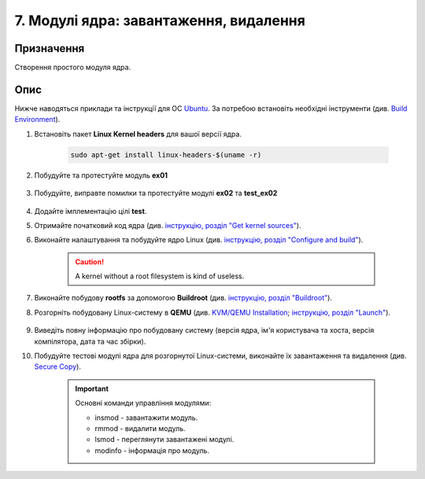 =======================================
7. Модулі ядра: завантаження, видалення
=======================================

Призначення
===========

Створення простого модуля ядра.

Опис
====

Нижче наводяться приклади та інструкції для ОС `Ubuntu <https://ubuntu.com/>`_. За потребою встановіть необхідні інструменти (див. `Build Environment <https://wiki.ubuntu.com/Kernel/BuildYourOwnKernel#Build_Environment>`_).

1. Встановіть пакет **Linux Kernel headers** для вашої версії ядра.

	.. code-block:: shell
		
		sudo apt-get install linux-headers-$(uname -r)

2. Побудуйте та протестуйте модуль **ex01**

	.. code-block:: c
		:caption: *ex01.c*

		#include <linux/init.h>
		#include <linux/module.h>
		#include <linux/kernel.h>
		
		MODULE_LICENSE("GPL");
		MODULE_AUTHOR("xone");
		MODULE_DESCRIPTION("A simple example Linux module.");
		MODULE_VERSION("0.01");
		
		static int __init ex01_init(void)
		{
		    printk(KERN_INFO "Hello!!!\n");
		    return 0;
		}
		
		static void __exit ex01_exit(void)
		{
		    printk(KERN_INFO "Bye...\n");
		}
		
		module_init(ex01_init);
		module_exit(ex01_exit);

	.. code-block:: make
		:caption: *Makefile*

		obj-m += ex01.o
		all:
		    make -C /lib/modules/$(shell uname -r)/build M=$(PWD) modules
		clean:
		    make -C /lib/modules/$(shell uname -r)/build M=$(PWD) clean
		test:
		    sudo dmesg -C
		    sudo insmod ex01.ko
		    sudo rmmod ex01.ko
		    dmesg

3. Побудуйте, виправте помилки та протестуйте модулі **ex02** та **test_ex02**

	.. code-block:: c
		:caption: *ex02.c*

		#include <linux/module.h>

		MODULE_LICENSE("GPL");
		MODULE_AUTHOR("xone");
		MODULE_VERSION("0.01");
		MODULE_DESCRIPTION("A simple example Linux module.");

		static char retpref[] = "this string returned from ";

		char *test_01(void)
		{
			static char res[80];
			strcpy(res, retpref);
			strcat(res, __FUNCTION__);
			return res;
		}
		EXPORT_SYMBOL(test_01);

		char *test_02(void)
		{
			static char res[80];
			strcpy(res, retpref);
			strcat(res, __FUNCTION__);
			return res;
		}
		EXPORT_SYMBOL(test_02);

		static int __init xinit(void)
		{
			printk(KERN_INFO "ex02: Hello!!!\n");
			printk(KERN_INFO "ex02: %s\n", test_01());
			printk(KERN_INFO "ex02: %s\n", test_02());
			return 0;
		}

		static void __exit xexit(void)
		{
			printk(KERN_INFO "ex02: Bye...\n");
		}

	.. code-block:: c
		:caption: *test_ex02.c*

		#include <linux/module.h>

		MODULE_LICENSE("GPL");
		MODULE_AUTHOR("xone");
		MODULE_VERSION("0.01");
		MODULE_DESCRIPTION("Test ex02 Linux module.");

		extern char *test_01(void);
		extern char *test_02(void);

		static int __init xinit(void)
		{
			printk(KERN_INFO "test_ex02: Hello!!!\n");
			printk(KERN_INFO "test_ex02: %s\n", test_01());
			printk(KERN_INFO "test_ex02: %s\n", test_02());
			printk(KERN_INFO "test_ex02: Bye...\n");
			return -1;
		}

	.. code-block:: make
		:caption: *Makefile*

		obj-m += ex02.o test_ex02.o
		all:
			make -C /lib/modules/$(shell uname -r)/build M=$(PWD) modules
		clean:
			make -C /lib/modules/$(shell uname -r)/build M=$(PWD) clean
		test:
			# Add your implementation here

4. Додайте імплементацію цілі **test**.

5. Отримайте початковий код ядра (див. `інструкцію, розділ "Get kernel sources" <../_static/res/kernel_building.pdf>`_).

6. Виконайте налаштування та побудуйте ядро Linux (див. `інструкцію, розділ "Configure and build" <../_static/res/kernel_building.pdf>`_).

	.. code-block:: shell
		:caption: *Quick fixes*

		# Prepare build directory
		make O=${BUILD_KERNEL} i386_defconfig

	.. Caution::

		A kernel without a root filesystem is kind of useless.

7. Виконайте побудову **rootfs** за допомогою **Buildroot** (див. `інструкцію, розділ "Buildroot" <../_static/res/kernel_building.pdf>`_).

8. Розгорніть побудовану Linux-систему в **QEMU** (див. `KVM/QEMU Installation <https://help.ubuntu.com/community/KVM/Installation>`_; `інструкцію, розділ "Launch" <../_static/res/kernel_building.pdf>`_).

	.. code-block:: shell
		:caption: *Quick fixes*

		# Launch QUEMU
		qemu-system-i386 \
		   -kernel ${BUILD_KERNEL}/arch/i386/boot/bzImage \
		   -append "root=/dev/sda console=ttyS0" \
		   -drive format=raw,file=${BUILD_ROOTFS}/images/rootfs.ext3 \
		   -nic user,hostfwd=tcp::8022-:22 &

9. Виведіть повну інформацію про побудовану систему (версія ядра, ім'я користувача та хоста, версія компілятора, дата та час збірки).

10. Побудуйте тестові модулі ядра для розгорнутої Linux-системи, виконайте їх завантаження та видалення (див. `Secure Copy <https://en.wikipedia.org/wiki/Secure_copy_protocol#Secure_Copy_(remote_file_copy_program)>`_).

	.. Important::

		Основні команди управління модулями:
		
		- insmod - завантажити модуль.
		- rmmod - видалити модуль.
		- lsmod - переглянути завантажені модулі.
		- modinfo - інформація про модуль.

